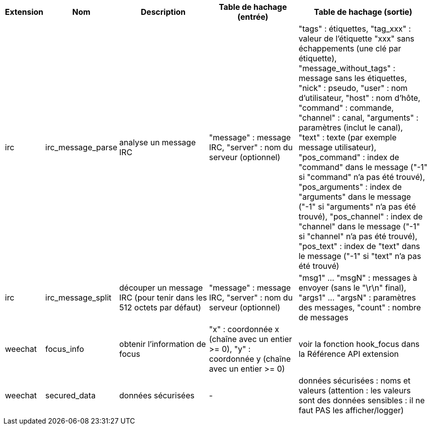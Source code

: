 //
// This file is auto-generated by script docgen.py.
// DO NOT EDIT BY HAND!
//

// tag::infos_hashtable[]
[width="100%",cols="^1,^2,6,6,8",options="header"]
|===
| Extension | Nom | Description | Table de hachage (entrée) | Table de hachage (sortie)

| irc | irc_message_parse | analyse un message IRC | "message" : message IRC, "server" : nom du serveur (optionnel) | "tags" : étiquettes, "tag_xxx" : valeur de l'étiquette "xxx" sans échappements (une clé par étiquette), "message_without_tags" : message sans les étiquettes, "nick" : pseudo, "user" : nom d'utilisateur, "host" : nom d'hôte, "command" : commande, "channel" : canal, "arguments" : paramètres (inclut le canal), "text" : texte (par exemple message utilisateur), "pos_command" : index de "command" dans le message ("-1" si "command" n'a pas été trouvé), "pos_arguments" : index de "arguments" dans le message ("-1" si "arguments" n'a pas été trouvé), "pos_channel" : index de "channel" dans le message ("-1" si "channel" n'a pas été trouvé), "pos_text" : index de "text" dans le message ("-1" si "text" n'a pas été trouvé)

| irc | irc_message_split | découper un message IRC (pour tenir dans les 512 octets par défaut) | "message" : message IRC, "server" : nom du serveur (optionnel) | "msg1" ... "msgN" : messages à envoyer (sans le "\r\n" final), "args1" ... "argsN" : paramètres des messages, "count" : nombre de messages

| weechat | focus_info | obtenir l'information de focus | "x" : coordonnée x (chaîne avec un entier >= 0), "y" : coordonnée y (chaîne avec un entier >= 0) | voir la fonction hook_focus dans la Référence API extension

| weechat | secured_data | données sécurisées | - | données sécurisées : noms et valeurs (attention : les valeurs sont des données sensibles : il ne faut PAS les afficher/logger)

|===
// end::infos_hashtable[]
